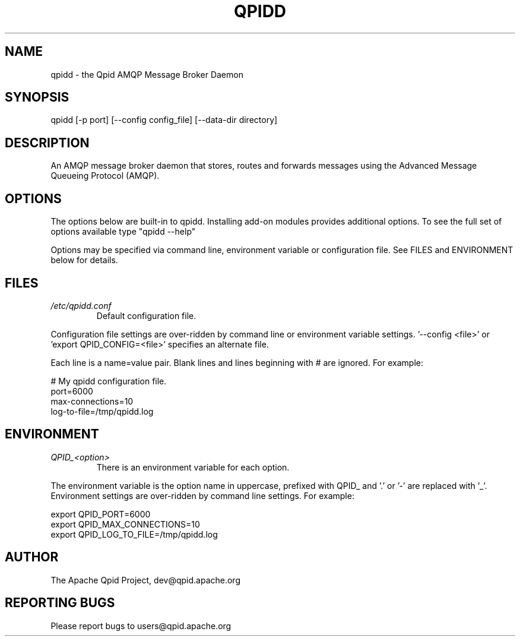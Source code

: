 .TH QPIDD "1" "August 2012" "" "User Commands"
.SH NAME

qpidd \- the Qpid AMQP Message Broker Daemon

.SH SYNOPSIS

qpidd [-p port] [--config config_file] [--data-dir directory]

.SH DESCRIPTION

An AMQP message broker daemon that stores, routes and forwards
messages using the Advanced Message Queueing Protocol (AMQP).

.SH OPTIONS

The options below are built-in to qpidd. Installing add-on modules provides additional options. To see the full set of options available type "qpidd --help"

Options may be specified via command line, environment variable or configuration file. See FILES and ENVIRONMENT below for details.

.PP
.SH FILES
.I /etc/qpidd.conf
.RS
Default configuration file.
.RE

Configuration file settings are over-ridden by command line or environment variable settings. '--config <file>' or 'export QPID_CONFIG=<file>' specifies an alternate file.

Each line is a name=value pair. Blank lines and lines beginning with # are ignored. For example:

  # My qpidd configuration file.
  port=6000
  max-connections=10
  log-to-file=/tmp/qpidd.log

.SH ENVIRONMENT
.I QPID_<option>
.RS
There is an environment variable for each option.
.RE

The environment variable is the option name in uppercase, prefixed with QPID_ and '.' or '-' are replaced with '_'. Environment settings are over-ridden by command line settings. For example:

  export QPID_PORT=6000
  export QPID_MAX_CONNECTIONS=10
  export QPID_LOG_TO_FILE=/tmp/qpidd.log

.SH AUTHOR

The Apache Qpid Project, dev@qpid.apache.org

.SH REPORTING BUGS

Please report bugs to users@qpid.apache.org
